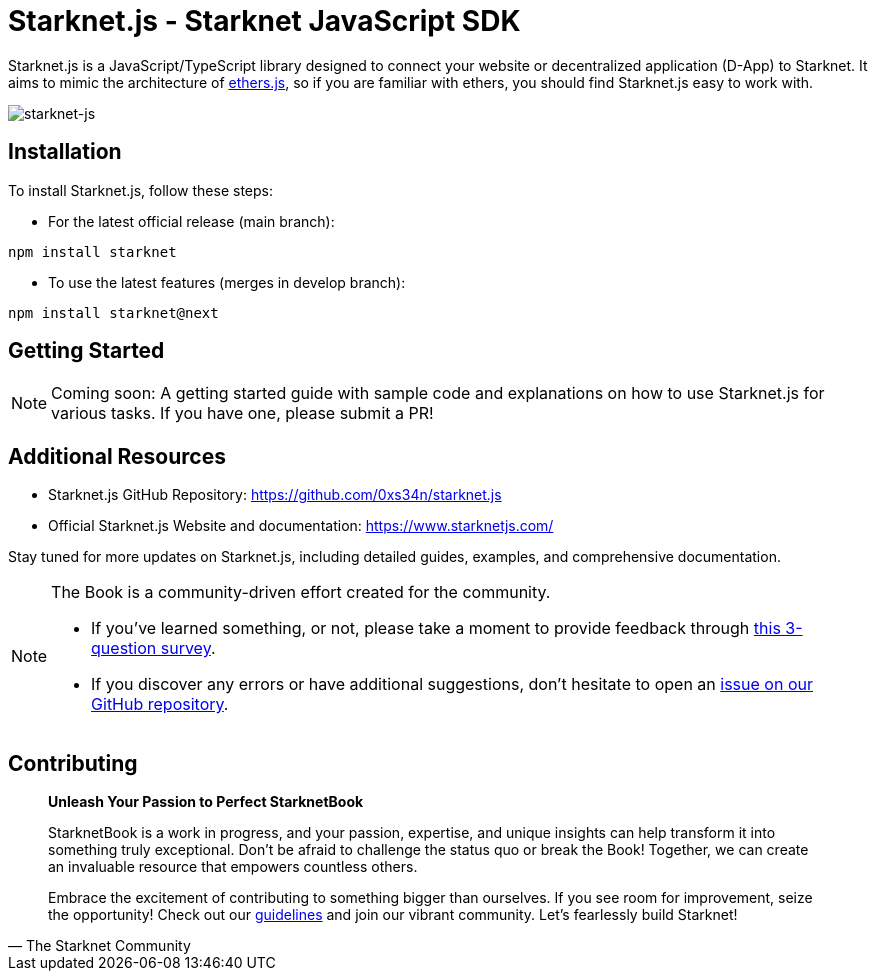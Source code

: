 [id="starknetjs"]

= Starknet.js - Starknet JavaScript SDK

Starknet.js is a JavaScript/TypeScript library designed to connect your website or decentralized application (D-App) to Starknet. It aims to mimic the architecture of https://docs.ethers.org/v5/[ethers.js], so if you are familiar with ethers, you should find Starknet.js easy to work with.

image::starknet-js.png[starknet-js]

== Installation

To install Starknet.js, follow these steps:

* For the latest official release (main branch):

[source, bash]
----
npm install starknet
----

* To use the latest features (merges in develop branch):

[source, bash]
----
npm install starknet@next
----

== Getting Started

[NOTE]
====
Coming soon: A getting started guide with sample code and explanations on how to use Starknet.js for various tasks. If you have one, please submit a PR!
====

== Additional Resources

- Starknet.js GitHub Repository: https://github.com/0xs34n/starknet.js
- Official Starknet.js Website and documentation: https://www.starknetjs.com/

Stay tuned for more updates on Starknet.js, including detailed guides, examples, and comprehensive documentation.

[NOTE]
====
The Book is a community-driven effort created for the community.

* If you've learned something, or not, please take a moment to provide feedback through https://a.sprig.com/WTRtdlh2VUlja09lfnNpZDo4MTQyYTlmMy03NzdkLTQ0NDEtOTBiZC01ZjAyNDU0ZDgxMzU=[this 3-question survey].
* If you discover any errors or have additional suggestions, don't hesitate to open an https://github.com/starknet-edu/starknetbook/issues[issue on our GitHub repository].
====

== Contributing

[quote, The Starknet Community]
____
*Unleash Your Passion to Perfect StarknetBook*

StarknetBook is a work in progress, and your passion, expertise, and unique insights can help transform it into something truly exceptional. Don't be afraid to challenge the status quo or break the Book! Together, we can create an invaluable resource that empowers countless others.

Embrace the excitement of contributing to something bigger than ourselves. If you see room for improvement, seize the opportunity! Check out our https://github.com/starknet-edu/starknetbook/blob/main/CONTRIBUTING.adoc[guidelines] and join our vibrant community. Let's fearlessly build Starknet! 
____

